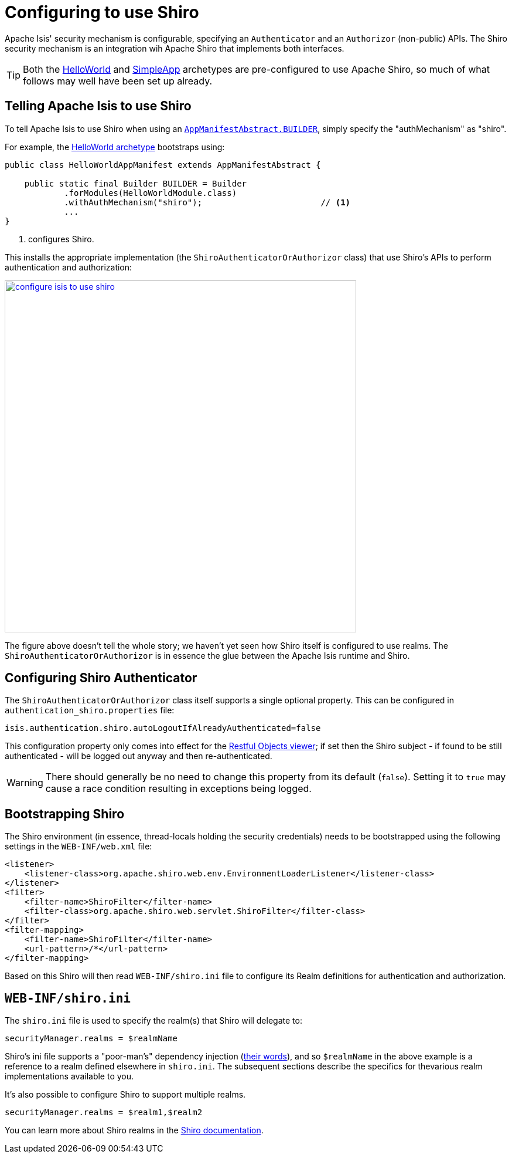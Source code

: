 [[_ugsec_configuring-isis-to-use-shiro]]
= Configuring to use Shiro
:Notice: Licensed to the Apache Software Foundation (ASF) under one or more contributor license agreements. See the NOTICE file distributed with this work for additional information regarding copyright ownership. The ASF licenses this file to you under the Apache License, Version 2.0 (the "License"); you may not use this file except in compliance with the License. You may obtain a copy of the License at. http://www.apache.org/licenses/LICENSE-2.0 . Unless required by applicable law or agreed to in writing, software distributed under the License is distributed on an "AS IS" BASIS, WITHOUT WARRANTIES OR  CONDITIONS OF ANY KIND, either express or implied. See the License for the specific language governing permissions and limitations under the License.
:_basedir: ../../
:_imagesdir: images/


Apache Isis' security mechanism is configurable, specifying an `Authenticator` and an `Authorizor` (non-public) APIs.
The Shiro security mechanism is an integration wih Apache Shiro that implements both interfaces.

[TIP]
====
Both the xref:../ugfun/ugfun.adoc#_ugfun_getting-started_helloworld-archetype[HelloWorld] and xref:../ugfun/ugfun.adoc#_ugfun_getting-started_simpleapp-archetype[SimpleApp] archetypes are pre-configured to use Apache Shiro, so much of what follows may well have been set up already.
====


== Telling Apache Isis to use Shiro

To tell Apache Isis to use Shiro when using an xref:../rgcms/rgcms.adoc#__rgcms_classes_AppManifest-bootstrapping_bootstrapping_AppManifestAbstract[`AppManifestAbstract.BUILDER`], simply specify the "authMechanism" as "shiro".

For example, the xref:../ugfun/ugfun.adoc#_ugfun_getting-started_helloworld-archetype[HelloWorld archetype] bootstraps using:

[source,java]
----
public class HelloWorldAppManifest extends AppManifestAbstract {

    public static final Builder BUILDER = Builder
            .forModules(HelloWorldModule.class)
            .withAuthMechanism("shiro");                        // <1>
            ...
}
----
<1> configures Shiro.

This installs the appropriate implementation (the `ShiroAuthenticatorOrAuthorizor` class) that use Shiro's APIs to perform authentication and authorization:

image::{_imagesdir}security/security-apis-impl/configure-isis-to-use-shiro.png[width="600px",link="{_imagesdir}security/security-apis-impl/configure-isis-to-use-shiro.png"]

The figure above doesn't tell the whole story; we haven't yet seen how Shiro itself is configured to use realms.
The `ShiroAuthenticatorOrAuthorizor` is in essence the glue between the Apache Isis runtime and Shiro.


== Configuring Shiro Authenticator

The `ShiroAuthenticatorOrAuthorizor` class itself supports a single optional property.
This can be configured in `authentication_shiro.properties` file:

[source,ini]
----
isis.authentication.shiro.autoLogoutIfAlreadyAuthenticated=false
----

This configuration property only comes into effect for the xref:../ugvro/ugvro.adoc#[Restful Objects viewer]; if set then the Shiro subject - if found to be still authenticated - will be logged out anyway and then re-authenticated.

[WARNING]
====
There should generally be no need to change this property from its default (`false`).
Setting it to `true` may cause a race condition resulting in exceptions being logged.
====



== Bootstrapping Shiro

The Shiro environment (in essence, thread-locals holding the security credentials) needs to be bootstrapped using the following settings in the `WEB-INF/web.xml` file:

[source,xml]
----
<listener>
    <listener-class>org.apache.shiro.web.env.EnvironmentLoaderListener</listener-class>
</listener>
<filter>
    <filter-name>ShiroFilter</filter-name>
    <filter-class>org.apache.shiro.web.servlet.ShiroFilter</filter-class>
</filter>
<filter-mapping>
    <filter-name>ShiroFilter</filter-name>
    <url-pattern>/*</url-pattern>
</filter-mapping>
----

Based on this Shiro will then read `WEB-INF/shiro.ini` file to configure its Realm definitions for authentication and authorization.



== `WEB-INF/shiro.ini`

The `shiro.ini` file is used to specify the realm(s) that Shiro will delegate to:

[source,ini]
----
securityManager.realms = $realmName
----

Shiro's ini file supports a "poor-man's" dependency injection (link:https://shiro.apache.org/configuration.html[their words]), and so `$realmName` in the above example is a reference to a realm defined elsewhere in `shiro.ini`.
The subsequent sections describe the specifics for thevarious realm implementations available to you.


It's also possible to configure Shiro to support multiple realms.

[source,ini]
----
securityManager.realms = $realm1,$realm2
----

You can learn more about Shiro realms in the link:http://shiro.apache.org/realm.html[Shiro documentation].

